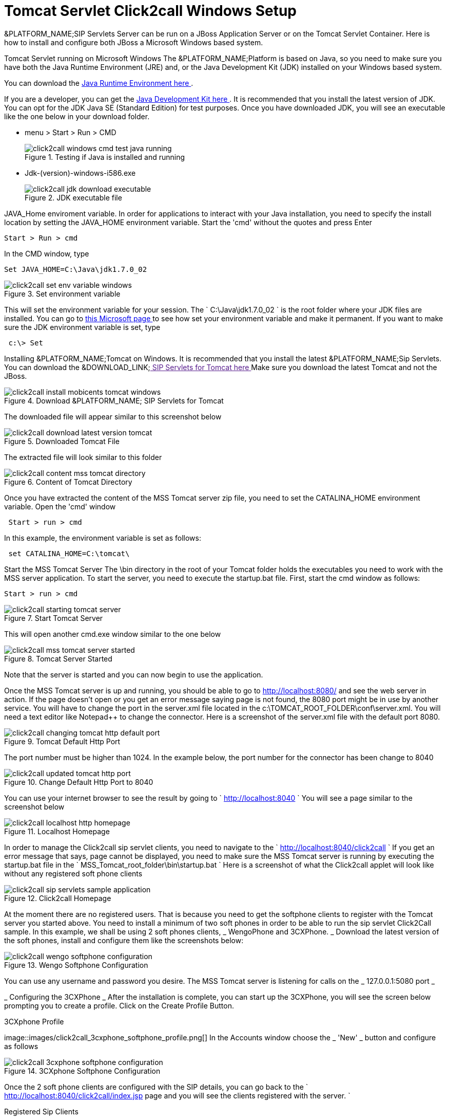 
[[_concept_chapter_ss_click2call]]
= Tomcat Servlet Click2call Windows Setup

&PLATFORM_NAME;SIP Servlets Server can be run on a JBoss Application Server or on the Tomcat Servlet Container.
Here is how to install and configure both JBoss a Microsoft Windows based system. 

Tomcat Servlet running on Microsoft Windows The &PLATFORM_NAME;Platform is based on Java, so you need to make sure you have both the Java Runtime Environment (JRE) and, or the Java Development Kit (JDK) installed on your Windows based system. 

You can download the http://www.java.com/en/[ Java Runtime Environment here ].
 

If you are a developer, you can get the http://www.oracle.com/technetwork/java/archive-139210.html[ Java Development Kit here ].
It is recommended that you install the latest version of JDK.
You can opt for the JDK Java SE (Standard Edition) for test purposes.
Once you have downloaded JDK, you will see an executable like the one below in your download folder.
 


* menu > Start > Run > CMD
+
.Testing if Java is installed and running
image::images/click2call_windows_cmd_test_java_running.png[]




* Jdk-(version)-windows-i586.exe 
+
.JDK executable file
image::images/click2call_jdk_download_executable.png[]



JAVA_Home enviroment variable.
In order for applications to interact with your Java installation, you need to specify the install location by setting the JAVA_HOME environment variable.
Start the 'cmd' without the quotes and press Enter 
----

Start > Run > cmd
----


In the CMD window, type 

----

Set JAVA_HOME=C:\Java\jdk1.7.0_02
----




.Set environment variable
image::images/click2call_set_env_variable_windows.png[]


This will set the environment variable for your session.
The ` C:\Java\jdk1.7.0_02 ` is the root folder where your JDK files are installed.
You can go to http://support.microsoft.com/kb/931715[ this Microsoft page ] to see how set your environment variable and make it permanent.
If you want to make sure the JDK environment variable is set, type 
----
 c:\> Set
----


Installing &PLATFORM_NAME;Tomcat on Windows.
It is recommended that you install the latest &PLATFORM_NAME;Sip Servlets.
You can download the &DOWNLOAD_LINK;link:[  SIP Servlets for Tomcat here ]
Make sure you download the latest Tomcat and not the JBoss.
 

.Download &PLATFORM_NAME; SIP Servlets for Tomcat
image::images/click2call_install_mobicents_tomcat_windows.png[]
The downloaded file will appear similar to this screenshot below  

.Downloaded Tomcat File 
image::images/click2call_download_latest_version_tomcat.png[]
The extracted file will look similar to this folder 

.Content of Tomcat Directory
image::images/click2call_content_mss_tomcat_directory.png[]  

Once you have extracted the content of the MSS Tomcat server zip file, you need to set the CATALINA_HOME environment variable.
Open the 'cmd' window  
----
 Start > run > cmd
----
In this example, the environment variable is set as follows: 
----
 set CATALINA_HOME=C:\tomcat\
----
Start the MSS Tomcat Server  The \bin directory in the root of your Tomcat folder holds the executables you need to work with the MSS server application.
To start the server, you need to execute the startup.bat file.
First, start the cmd window as follows: 
----

Start > run > cmd
----


.Start Tomcat Server
image::images/click2call_starting_tomcat_server.png[]
This will open another cmd.exe window similar to the one below   

.Tomcat Server Started
image::images/click2call_mss_tomcat_server_started.png[]
Note that the server is started and you can now begin to use the application. 

Once the MSS Tomcat server is up and running, you should be able to go to http://localhost:8080/  and see the web server in action.
If the page doesn`'t open or you get an error message saying page  is not found, the 8080 port might be in use by another service.
You will have to change the port  in the server.xml file located in the c:\TOMCAT_ROOT_FOLDER\conf\server.xml.
You will need a text editor like Notepad++ to change the connector.
Here is a screenshot of the server.xml file with the default port 8080.
 

.Tomcat Default Http Port
image::images/click2call_changing_tomcat_http_default_port.png[]
The port number must be higher than 1024.
In the example below, the port number for the connector has been change to 8040  

.Change Default Http Port to 8040
image::images/click2call_updated_tomcat_http_port.png[]


You can use your internet browser to see the result by going to ` http://localhost:8040 `
You will see a page similar to the screenshot below  

.Localhost Homepage
image::images/click2call_localhost_http_homepage.png[]
In order to manage the Click2call sip servlet clients, you need to navigate to the ` http://localhost:8040/click2call `
If you get an error message that says, page cannot be displayed, you need to make sure the MSS Tomcat server is running by executing the startup.bat file in the ` MSS_Tomcat_root_folder\bin\startup.bat `
Here is a screenshot of what the Click2call applet will look like without any registered soft phone clients   

.Click2call Homepage
image::images/click2call_sip_servlets_sample_application.png[]   

At the moment there are no registered users.
That is because you need to get the softphone clients to register with the Tomcat server you started above.
You need to install a minimum of two soft phones in order to be able to run the sip servlet Click2Call sample.
In this example, we shall be using 2 soft phones clients, _ WengoPhone and 3CXPhone. _
Download the latest version of the soft phones, install and configure them like the screenshots below:  

.Wengo Softphone Configuration
image::images/click2call_wengo_softphone_configuration.png[]   

You can use any username and password you desire.
The MSS Tomcat server is listening for calls on the _ 127.0.0.1:5080 port _


_ Configuring the 3CXPhone _  After the installation is complete, you can start up the 3CXPhone, you will see the screen below prompting you to create a profile.
Click on the Create Profile Button.
 

.3CXphone Profile
image::images/click2call_3cxphone_softphone_profile.png[]   In the Accounts window choose the _ 'New' _ button and configure as follows  

.3CXphone Softphone Configuration
image::images/click2call_3cxphone_softphone_configuration.png[]  

Once the 2 soft phone clients are configured with the SIP details,  you can go back to the ` http://localhost:8040/click2call/index.jsp page and you will see the clients registered with the server. `


.Registered Sip Clients
image::images/click2call_mobicents_sip_servlets_registered_clients.png[]   Before you can make calls, you will need to specify the contact details of the person you want to call.
It is just like entering the phone number.
Because this is a SIP based setting, you will need to enter the SIP address instead of the phone number.
 

_ Testing the Soft Phones on Click2Call_
In order to be able to make a call from one phone to the other, you need to create a contact user.
Because you will be using the SIP protocol, you will need to type the contact details with the testphone1 SIP pointing to the 
----
 testphone2@127.0.0.1
----


.Wengo Phone Contact User Details
image::images/click2call_wengo_softphone_user_contact.png[]  

You need to do the same on the 3CXPhone contact.
The phone contact number will be 
----
 sip:testphone1@127.0.0.1:5080
----


.3CXPhone Contact User Details
image::images/click2call_3cxphone_contact_user_detail.png[]  Once you have both contact sip details configured, you can start to make calls and fully use the Click2call application.
 
